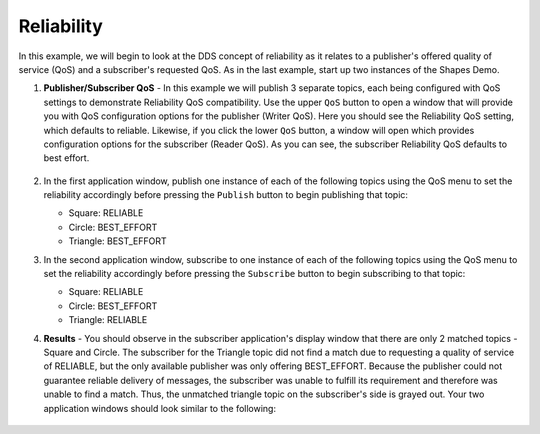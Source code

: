 ###########
Reliability
###########

.. seealso:: :ref:`quality_of_service--reliability`

In this example, we will begin to look at the DDS concept of reliability as it relates to a publisher's offered quality of service (QoS) and a subscriber's requested QoS.
As in the last example, start up two instances of the Shapes Demo.

#. **Publisher/Subscriber QoS** - In this example we will publish 3 separate topics, each being configured with QoS settings to demonstrate Reliability QoS compatibility.
   Use the upper ``QoS`` button to open a window that will provide you with QoS configuration options for the publisher (Writer QoS).
   Here you should see the Reliability QoS setting, which defaults to reliable.
   Likewise, if you click the lower ``QoS`` button, a window will open which provides configuration options for the subscriber (Reader QoS).
   As you can see, the subscriber Reliability QoS defaults to best effort.

   .. figure:: publisher-qos-menu.png

   .. figure:: subscriber-qos-menu.png

#. In the first application window, publish one instance of each of the following topics using the QoS menu to set the reliability accordingly before pressing the ``Publish`` button to begin publishing that topic:

   * Square: RELIABLE
   * Circle: BEST_EFFORT
   * Triangle: BEST_EFFORT

#. In the second application window, subscribe to one instance of each of the following topics using the QoS menu to set the reliability accordingly before pressing the ``Subscribe`` button to begin subscribing to that topic:

   * Square: RELIABLE
   * Circle: BEST_EFFORT
   * Triangle: RELIABLE

#. **Results** - You should observe in the subscriber application's display window that there are only 2 matched topics - Square and Circle.
   The subscriber for the Triangle topic did not find a match due to requesting a quality of service of RELIABLE, but the only available publisher was only offering BEST_EFFORT.
   Because the publisher could not guarantee reliable delivery of messages, the subscriber was unable to fulfill its requirement and therefore was unable to find a match.
   Thus, the unmatched triangle topic on the subscriber's side is grayed out.
   Your two application windows should look similar to the following:

   .. figure:: reliability-example.png

